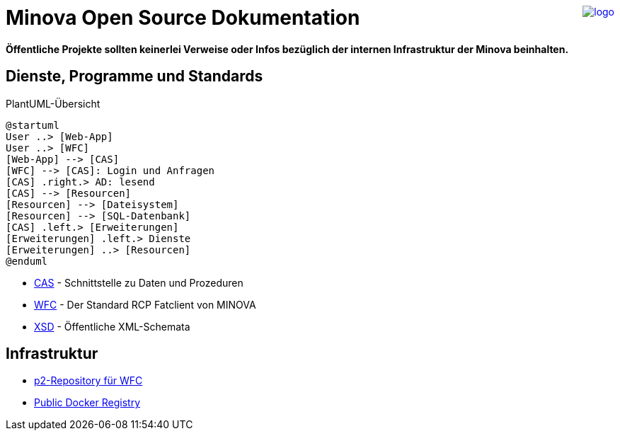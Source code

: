 ++++
<a href="https://www.minova.de/" >
<img src="https://www.minova.de/files/Minova/Ueber_uns/minova-logo-105.svg" alt="logo" align="right"/>
</a>
++++

# Minova Open Source Dokumentation

**Öffentliche Projekte sollten keinerlei Verweise oder Infos bezüglich der internen Infrastruktur der Minova beinhalten.**

## Dienste, Programme und Standards

[plantuml, format="svg"]
.PlantUML-Übersicht
....
@startuml
User ..> [Web-App]
User ..> [WFC]
[Web-App] --> [CAS]
[WFC] --> [CAS]: Login und Anfragen
[CAS] .right.> AD: lesend
[CAS] --> [Resourcen]
[Resourcen] --> [Dateisystem]
[Resourcen] --> [SQL-Datenbank]
[CAS] .left.> [Erweiterungen]
[Erweiterungen] .left.> Dienste
[Erweiterungen] ..> [Resourcen]
@enduml
....

* link:https://github.com/minova-afis/aero.minova.core.application.system[CAS] - Schnittstelle zu Daten und Prozeduren
* link:https://github.com/minova-afis/aero.minova.rcp[WFC] - Der Standard RCP Fatclient von MINOVA
* link:https://github.com/minova-afis/aero.minova.xsd[XSD] - Öffentliche XML-Schemata

## Infrastruktur

* link:https://github.com/minova-afis/aero.minova.rcp.updatesite[p2-Repository für WFC]
* link:https://hub.docker.com/u/minova[Public Docker Registry]

